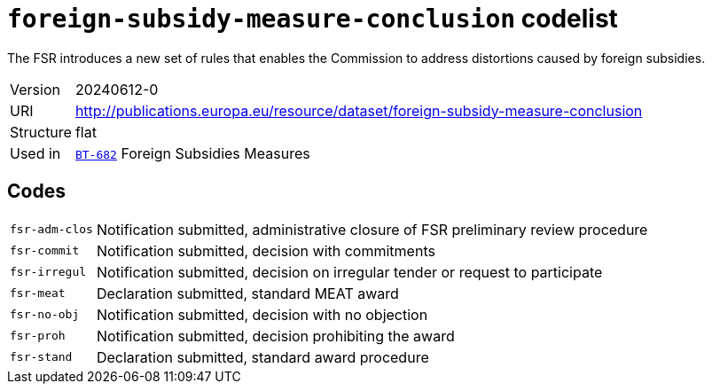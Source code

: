 = `foreign-subsidy-measure-conclusion` codelist
:navtitle: Codelists

The FSR introduces a new set of rules that enables the Commission to address distortions caused by foreign subsidies.
[horizontal]
Version:: 20240612-0
URI:: http://publications.europa.eu/resource/dataset/foreign-subsidy-measure-conclusion
Structure:: flat
Used in:: xref:business-terms/BT-682.adoc[`BT-682`] Foreign Subsidies Measures

== Codes
[horizontal]
  `fsr-adm-clos`::: Notification submitted, administrative closure of FSR preliminary review procedure
  `fsr-commit`::: Notification submitted, decision with commitments
  `fsr-irregul`::: Notification submitted, decision on irregular tender or request to participate
  `fsr-meat`::: Declaration submitted, standard MEAT award    
  `fsr-no-obj`::: Notification submitted, decision with no objection
  `fsr-proh`::: Notification submitted, decision prohibiting the award
  `fsr-stand`::: Declaration submitted, standard award procedure
